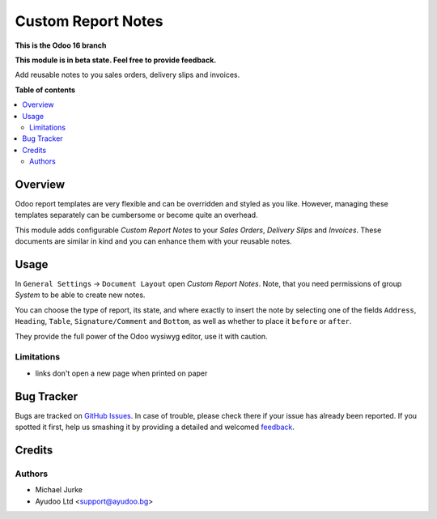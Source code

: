 Custom Report Notes
===================

.. image:: https://img.shields.io/badge/license-LGPL--3-blue.svg
   :target: http://www.gnu.org/licenses/lgpl-3.0-standalone.html
   :alt: License: LGPL-3

**This is the Odoo 16 branch**

**This module is in beta state. Feel free to provide feedback.**

Add reusable notes to you sales orders, delivery slips and invoices.

**Table of contents**

.. contents::
   :local:


Overview
--------

Odoo report templates are very flexible and can be overridden and styled as you like.
However, managing these templates separately can be cumbersome or become quite an
overhead.

This module adds configurable `Custom Report Notes` to your `Sales Orders`,
`Delivery Slips` and `Invoices`. These documents are similar in kind and you can
enhance them with your reusable notes.


Usage
-----

In ``General Settings`` -> ``Document Layout`` open `Custom Report Notes`. Note, that
you need permissions of group `System` to be able to create new notes.

You can choose the type of report, its state, and where exactly to insert the note by
selecting one of the fields ``Address``, ``Heading``, ``Table``, ``Signature/Comment``
and ``Bottom``, as well as whether to place it ``before`` or ``after``.

They provide the full power of the Odoo wysiwyg editor, use it with caution.


Limitations
^^^^^^^^^^^

* links don't open a new page when printed on paper


Bug Tracker
-----------

Bugs are tracked on `GitHub Issues <https://github.com/ayudoo/custom_report_notes/issues>`_.
In case of trouble, please check there if your issue has already been reported.
If you spotted it first, help us smashing it by providing a detailed and welcomed
`feedback <https://github.com/ayudoo/custom_report_notes/issues/new?body=**Steps%20to%20reproduce**%0A%0A**Current%20behavior**%0A%0A**Expected%20behavior**>`_.

Credits
-------

Authors
^^^^^^^

* Michael Jurke
* Ayudoo Ltd <support@ayudoo.bg>
